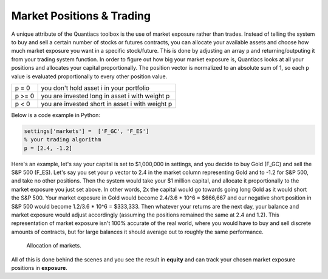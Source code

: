 Market Positions & Trading
==========================

A unique attribute of the Quantiacs toolbox is the use of market exposure rather than trades. Instead of telling the system to buy and sell a certain number of stocks or futures contracts, you can allocate your available assets and choose how much market exposure you want in a specific stock/future. This is done by adjusting an array ``p`` and returning/outputing it from your trading system function. In order to figure out how big your market exposure is, Quantiacs looks at all your positions and allocates your capital proportionally. The position vector is normalized to an absolute sum of 1, so each ``p`` value is evaluated proportionally to every other position value.

+--------+-------------------------------------------------+
| p = 0  | you don't hold asset i in your portfolio        |
+--------+-------------------------------------------------+
| p >= 0 | you are invested long in asset i with weight p  |
+--------+-------------------------------------------------+
| p < 0  | you are invested short in asset i with weight p |
+--------+-------------------------------------------------+

Below is a code example in Python:

.. code-block:: python

	settings['markets'] =  ['F_GC', 'F_ES']
	% your trading algorithm
	p = [2.4, -1.2]

Here's an example, let's say your capital is set to $1,000,000 in settings, and you decide to buy Gold (F_GC) and sell the S&P 500 (F_ES). Let's say you set your ``p`` vector to 2.4 in the market column representing Gold and to -1.2 for S&P 500, and take no other positions. Then the system would take your $1 million capital, and allocate it proportionally to the market exposure you just set above. In other words, 2x the capital would go towards going long Gold as it would short the S&P 500. Your market exposure in Gold would become 2.4/3.6 * 10^6 = $666,667 and our negative short position in S&P 500 would become 1.2/3.6 * 10^6 = $333,333. Then whatever your returns are the next day, your balance and market exposure would adjust accordingly (assuming the positions remained the same at 2.4 and 1.2). This representation of market exposure isn't 100% accurate of the real world, where you would have to buy and sell discrete amounts of contracts, but for large balances it should average out to roughly the same performance.

.. figure:: alloc.png
	:scale: 75%

	Allocation of markets.

All of this is done behind the scenes and you see the result in **equity** and can track your chosen market exposure positions in **exposure**.